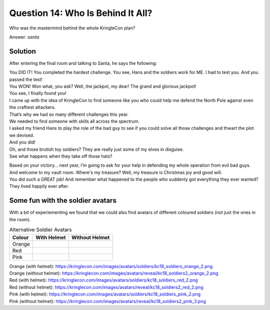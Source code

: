 Question 14: Who Is Behind It All?
==================================

| Who was the mastermind behind the whole KringleCon plan?

Answer: *santa*

Solution
--------

After entering the final room and talking to Santa, he says the following:

| You DID IT! You completed the hardest challenge. You see, Hans and the soldiers work for ME. I had to test you. And you passed the test!

| You WON! Won what, you ask? Well, the jackpot, my dear! The grand and glorious jackpot!

| You see, I finally found you!

| I came up with the idea of KringleCon to find someone like you who could help me defend the North Pole against even the craftiest attackers.

| That’s why we had so many different challenges this year.

| We needed to find someone with skills all across the spectrum.

| I asked my friend Hans to play the role of the bad guy to see if you could solve all those challenges and thwart the plot we devised.

| And you did!

| Oh, and those brutish toy soldiers? They are really just some of my elves in disguise.

| See what happens when they take off those hats?

|blue-soldier| |green-soldier|

.. |blue-soldier| image:: /images/kc18_soldiers2_blue_2.png

.. |green-soldier| image:: /images/kc18_soldiers2_green_3.png

| Based on your victory… next year, I’m going to ask for your help in defending my whole operation from evil bad guys.

| And welcome to my vault room. Where's my treasure? Well, my treasure is Christmas joy and good will.

| You did such a GREAT job! And remember what happened to the people who suddenly got everything they ever wanted?

| They lived happily ever after.


Some fun with the soldier avatars
---------------------------------

With a bit of experiementing we found that we could also find avatars of different coloured soldiers (not just the ones in the room).

.. csv-table:: Alternative Soldier Avatars
  :header: Colour,With Helmet,Without Helmet

  Orange,.. image:: /images/kc18_soldiers_orange_2.png, .. image:: /images/kc18_soldiers2_orange_2.png
  Red,.. image:: /images/kc18_soldiers_red_2.png, .. image:: /images/kc18_soldiers2_red_2.png
  Pink,.. image:: /images/kc18_soldiers_pink_2.png, .. image:: /images/kc18_soldiers2_pink_3.png

| Orange (with helmet): https://kringlecon.com/images/avatars/soldiers/kc18_soldiers_orange_2.png
| Orange (without helmet): https://kringlecon.com/images/avatars/reveal/kc18_soldiers2_orange_2.png

| Red (with helmet): https://kringlecon.com/images/avatars/soldiers/kc18_soldiers_red_2.png
| Red (without helmet): https://kringlecon.com/images/avatars/reveal/kc18_soldiers2_red_2.png

| Pink (with helmet): https://kringlecon.com/images/avatars/soldiers/kc18_soldiers_pink_2.png
| Pink (without helmet): https://kringlecon.com/images/avatars/reveal/kc18_soldiers2_pink_3.png
